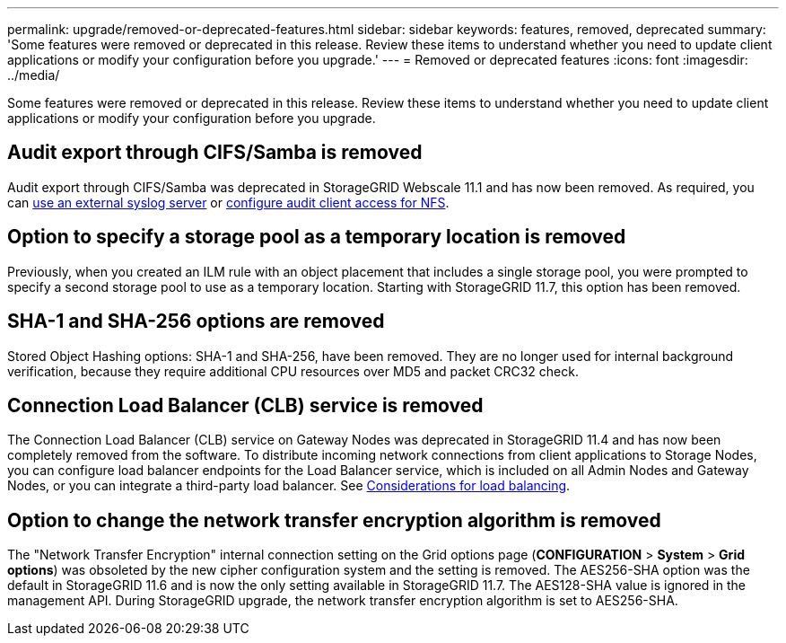 ---
permalink: upgrade/removed-or-deprecated-features.html
sidebar: sidebar
keywords: features, removed, deprecated
summary: 'Some features were removed or deprecated in this release. Review these items to understand whether you need to update client applications or modify your configuration before you upgrade.'
---
= Removed or deprecated features
:icons: font
:imagesdir: ../media/

[.lead]
Some features were removed or deprecated in this release. Review these items to understand whether you need to update client applications or modify your configuration before you upgrade.

== Audit export through CIFS/Samba is removed
Audit export through CIFS/Samba was deprecated in StorageGRID Webscale 11.1 and has now been removed. As required, you can xref:../monitor/considerations-for-external-syslog-server.adoc[use an external syslog server] or xref:../admin/configuring-audit-client-access.adoc[configure audit client access for NFS].

== Option to specify a storage pool as a temporary location is removed

Previously, when you created an ILM rule with an object placement that includes a single storage pool, you were prompted to specify a second storage pool to use as a temporary location. Starting with StorageGRID 11.7, this option has been removed.

== SHA-1 and SHA-256 options are removed
Stored Object Hashing options: SHA-1 and SHA-256, have been removed. They are no longer used for internal background verification, because they require additional CPU resources over MD5 and packet CRC32 check.

== Connection Load Balancer (CLB) service is removed
The Connection Load Balancer (CLB) service on Gateway Nodes was deprecated in StorageGRID 11.4 and has now been completely removed from the software. To distribute incoming network connections from client applications to Storage Nodes, you can configure load balancer endpoints for the Load Balancer service, which is included on all Admin Nodes and Gateway Nodes, or you can integrate a third-party load balancer. See xref:../admin/managing-load-balancing.adoc[Considerations for load balancing].

== Option to change the network transfer encryption algorithm is removed 
The "Network Transfer Encryption" internal connection setting on the Grid options page (*CONFIGURATION* > *System* > *Grid options*) was obsoleted by the new cipher configuration system and the setting is removed. The AES256-SHA option was the default in StorageGRID 11.6 and is now the only setting available in StorageGRID 11.7. The AES128-SHA value is ignored in the management API. During StorageGRID upgrade, the network transfer encryption algorithm is set to AES256-SHA. 

